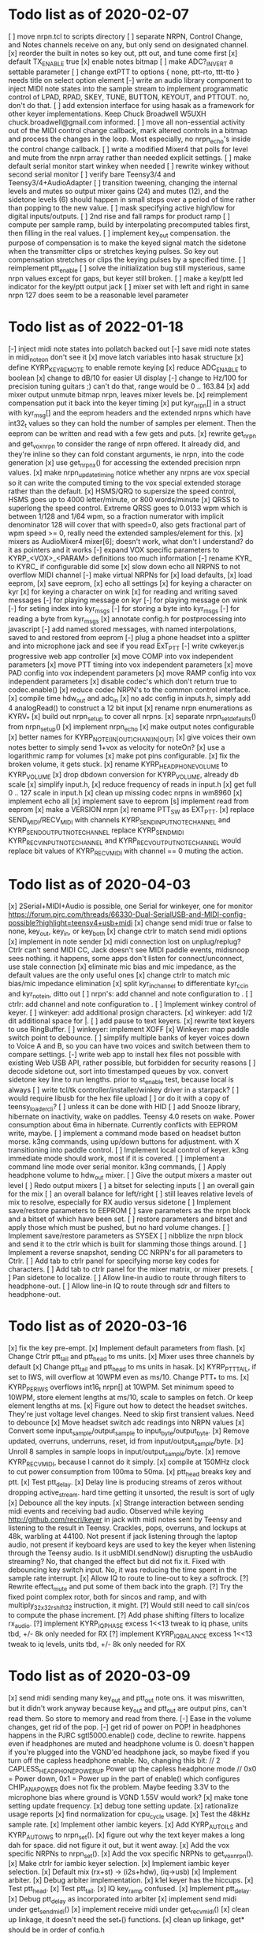 * Todo list as of 2020-02-07
[ ] move nrpn.tcl to scripts directory
[ ] separate NRPN, Control Change, and Notes channels
	receive on any, but only send on designated
	channel.
[x] reorder the built in notes so key out, ptt out, and tune 
	come first
[x] default TX_ENABLE true
[x] enable notes bitmap
[ ] make ADC?_INVERT a settable parameter
[ ] change extPTT to options { none, ptt-rto, ttt-tto }
	needs title on select option element
[-] write an audio library component to inject MIDI note states
	into the sample stream to implement programmatic control
	of LPAD, RPAD, SKEY, TUNE, BUTTON, KEYOUT, and PTTOUT.
	no, don't do that.
[ ] add extension interface for using hasak as a framework for other
	keyer implementations.  Keep Chuck Broadwell W5UXH
	chuck.broadwell@gmail.com informed.
[ ] move all non-essential activity out of the MIDI control change
	callback, mark altered controls in a bitmap and process the
	changes in the loop.  Most especially, no nrpn_echo's inside
	the control change callback.
[ ] write a modified Mixer4 that polls for level and mute from the
	nrpn array rather than needed explicit settings.
[ ] make default serial monitor start winkey when needed
[ ] rewrite winkey without second serial monitor
[ ] verify bare Teensy3/4 and Teensy3/4+AudioAdapter
[ ] transition tweening, changing the internal levels and mutes
	so output mixer gains (24) 
	and mutes (12), 
	and the sidetone levels (6)
	should happen in small steps over a period of time
	rather than popping to the new value.
[ ] mask specifying active high/low for digital inputs/outputs.
[ ] 2nd rise and fall ramps for product ramp
[ ] compute per sample ramp, build by interpolating precomputed
	tables first, then filling in the real values.
[ ] implement key_out compensation.
	the purpose of compensation is to make the keyed signal
	match the sidetone when the transmitter clips or stretches
	keying pulses. So key out compensation stretches or clips
	the keying pulses by a specified time.
[ ] reimplement ptt_enable
[ ] solve the initialization bug
	still mysterious, same nrpn values except for gaps,
	but keyer still broken.
[ ] make a key/ptt led indicator for the key/ptt output jack
[ ] mixer set with left and right in same nrpn
	127 does seem to be a reasonable level parameter
* Todo list as of 2022-01-18
[-] inject midi note states into pollatch
	backed out
[-] save midi note states in midi_note_on
	don't see it
[x] move latch variables into hasak structure
[x] define KYRP_KEY_REMOTE to enable remote keying
[x] reduce ADC_ENABLE to boolean
[x] change to dB/10 for easier UI display
[-] change to Hz/100 for precision tuning guitars ;)
	can't do that, range would be 0 .. 163.84
[x] add mixer output unmute bitmap nrpn, leaves mixer levels be.
[x] reimplement compensation
	put it back into the keyer timing
[x] put kyr_nrpn[] in a struct with kyr_msg[] and the eeprom headers
	and the extended nrpns which have int32_t values so they can
	hold the number of samples per element.  Then the eeprom can
	be written and read with a few gets and puts.
[x] rewrite get_nrpn and get_vox_nrpn to consider the range of nrpn
	offered.  It already did, and they're inline so they can 
	fold constant arguments, ie nrpn, into the code generation
[x] use get_nrpnx() for accessing the extended precision nrpn values.
[x] make nrpn_update_timing notice whether any nrpns are vox special
	so it can write the computed timing to the vox special extended
	storage rather than the default.
[x] HSMS/QRQ to supersize the speed control, HSMS goes up to 4000 
	letter/minute, or 800 words/minute
[x] QRSS to superlong the speed control.  Extreme QRSS goes to 0.0133 wpm
	which is between 1/128 and 1/64 wpm, so a fraction numerator with
	implicit denominator 128 will cover that with speed=0, also gets
	fractional part of wpm speed >= 0, really need the extended
	samples/element for this.
[x] mixers as AudioMixer4 mixer[6];
	doesn't work, what don't I understand?
	do it as pointers and it works
[-] expand VOX specific parameters to KYRP_<VOX>_<PARAM> definitions
	too much information
[-] rename KYR_ to KYRC_ if configurable
	did some
[x] slow down echo all NRPNS to not overflow MIDI channel
[-] make virtual NRPNs for
[x]	load defaults, 
[x]	load eeprom,
[x]	save eeprom,
[x]	echo all settings
[x]	for keying a character on kyr
[x]	for keying a character on wink
[x]	for reading and writing saved messages
[-]	for playing message on kyr
[-]	for playing message on wink
[-]	for seting index into kyr_msgs
[-]	for storing a byte into kyr_msgs
[-]	for reading a byte from kyr_msgs
[x] annotate config.h for postprocessing into javascript
[-] add named stored messages, with named interpolations,
	saved to and restored from eeprom
[-] plug a phone headset into a splitter and into microphone jack
	and see if you read ExT_PTT
[-] write cwkeyer.js progressive web app controller
[x] move COMP into vox independent parameters
[x] move PTT timing into vox independent parameters
[x] move PAD config into vox independent parameters
[x] move RAMP config into vox independent parameters
[x] disable codec's which don't return true to codec.enable()
[x] reduce codec NRPN's to the common control interface.
[x] compile time hdw_out and adc_in
[x] no adc config in inputs.h, simply add 4 analogRead()
	to construct a 12 bit input
[x] rename nrpn enumerations as KYRV_*
[x] build out nrpn_setup to cover all nrpns.
[x] separate nrpn_set_defaults() from nrpn_setup()
[x] implement nrpn_echo
[x] make output notes configurable
[x] better names for KYRP_NOTE_(IN|OUT)_CHAN_(IN|OUT)
[x] give voices their own notes
	better to simply send 1+vox as velocity for noteOn?
[x] use a logarithmic ramp for volumes
[x] make pot pins configurable.
[x] fix the broken volume, it gets stuck.
[x] rename KYRP_HEAD_PHONE_VOLUME to KYRP_VOLUME
[x] drop dbdown conversion for KYRP_VOLUME, already db scale
[x] simplify input.h,
[x] reduce frequency of reads in input.h
[x] get full 0 .. 127 scale in input.h
[x] clean up missing codec nrpns in wm8960
[x] implement echo all
[x] implement save to eeprom
[s] implement read from eeprom
[x] make a VERSION nrpn
[x] rename PTT_SW as EXT_PTT.
[x] replace SEND_MIDI/RECV_MIDI with channels
	KYRP_SEND_INPUT_NOTE_CHANNEL and KYRP_SEND_OUTPUT_NOTE_CHANNEL
	replace KYRP_SEND_MIDI
	KYRP_RECV_INPUT_NOTE_CHANNEL and KYRP_RECV_OUTPUT_NOTE_CHANNEL
	would replace bit values of KYRP_RECV_MIDI
	with channel == 0 muting the action.
* Todo list as of 2020-04-03
[x] 2Serial+MIDI+Audio is possible, one Serial for winkeyer, one for monitor
https://forum.pjrc.com/threads/66330-Dual-SerialUSB-and-MIDI-config-possible?highlight=teensy4+usb+midi
[x] change send midi true or false to none, key_out, key_in, or key_both
[x] change ctrlr to match send midi options
[x] implement in note sender
[x] midi connection lost on unplug/replug?
	Ctrlr can't send MIDI CC, Jack doesn't see MIDI paddle events,
	midisnoop sees nothing.
	it happens, some apps don't listen for connect/unconnect, use stale connection
[x] eliminate mic bias and mic impedance,
	as the default values are the only useful ones
[x] change ctrlr to match mic bias/mic impedance elimination	
[x] split kyr_in_channel to differentiate kyr_cc_in and kyr_note_in, ditto out
[ ] nrpn's: add channel and note configuration to .
[ ] ctrlr: add channel and note configuration to .
[ ] Implement winkey control of keyer.
[ ] winkeyer: add additional prosign characters.
[x] winkeyer: add 1/2 dit additional space for |.
[ ] add pause to text keyers.
[x] rewrite text keyers to use RingBuffer.
[ ] winkeyer: implement XOFF 
[x] Winkeyer: map paddle switch point to debounce.
[ ] simplify multiple banks of keyer voices down to Voice A and B, so you can have two voices
	and switch between them to compare settings.
[-] write web app to install hex files
	not possible with existing Web USB API, rather possible, but forbidden for security reasons	
[ ] decode sidetone out, sort into timestamped queues by vox.
	convert sidetone key line to run lengths.
	prior to st_enable test, because local is always
[ ] write tcl/tk controller/installer/winkey driver in a starpack?
[ ] would require libusb for the hex file upload
[ ] or do it with a copy of teensy_loader_cli?
[ ] unless it can be done with HID
[ ] add Snooze library, hibernate on inactivity, wake on paddles.
	Teensy 4.0 resets on wake.
	Power consumption about 6ma in hibernate.
	Currently conflicts with EEPROM write, maybe.
[ ] implement a command mode based on headset button morse.
	k3ng commands, 
	using up/down buttons for adjustment.
	with X transitioning into paddle control.
[ ] Implement local control of keyer.
	k3ng immediate mode should work, most if it is covered.
[ ] implement a command line mode over serial monitor.
	k3ng commands,
[ ] Apply headphone volume to hdw_out mixer.
[ ] Give the output mixers a master out level
[ ] Redo output mixers 
	[ ] a bitset for selecting inputs
	[ ] an overall gain for the mix
	[ ] an overall balance for left/right 
	[ ] still leaves relative levels of mix to resolve, 
	especially for RX audio versus sidetone
[ ] Implement save/restore parameters to EEPROM
	[ ] save parameters as the nrpn block and a bitset of
	which have been set.
	[ ] restore parameters and bitset and apply those which
	must be pushed, but no hard volume changes.
[ ] Implement save/restore parameters as SYSEX
	[ ] nibblize the nrpn block and send it to the ctrlr
	which is built for slamming those things around.
[ ] Implement a reverse snapshot, sending CC NRPN's for all parameters
	to Ctrlr.
[ ] Add tab to ctrlr panel for specifying morse key codes for characters.
[ ] Add tab to ctrlr panel for the mixer matrix, or mixer presets.
[ ] Pan sidetone to localize.
[ ] Allow line-in audio to route through filters to headphone-out.
[ ] Allow line-in IQ to route through sdr and filters to headphone-out.
* Todo list as of 2020-03-16
[x] fix the key pre-empt.
[x] Implement default parameters from flash.
[x] Change Ctrlr ptt_tail and ptt_head to ms units.
[x] Mixer uses three channels by default
[x] Change ptt_tail and ptt_head to ms units in hasak.
[x] KYRP_PTT_TAIL, if set to IWS, will overflow at 10WPM
	even as ms/10.  Change PTT_* to ms.
[x] KYRP_PER_IWS overflows int16_t nrpn[] at 10WPM.
	Set minimum speed to 10WPM, store element lengths at
	ms/10, scale to samples on fetch.  Or keep element
	lengths at ms.
[x] Figure out how to detect the headset switches.
	They're just voltage level changes.
	Need to skip first transient values.
	Need to debounce
[x] Move headset switch adc readings into NRPN values
[x] Convert some input_sample/output_sample to input_byte/output_byte.
[x] Remove updated, overruns, underruns, reset, id from input/output_sample/byte.
[x] Unroll 8 samples in sample loops in input/output_sample/byte.
[x] remove KYRP_RECV_MIDI, because I cannot do it simply.
[x] compile at 150MHz clock to cut power consumption from 100ma to 50ma.
[x] ptt_head breaks key and ptt.
[x] Test ptt_delay.
[x] Delay line is producing streams of zeros without dropping active_stream.
	hard time getting it unsorted, the result is sort of ugly
[x] Debounce all the key inputs.
[x] Strange interaction between sending midi events and receiving bad
	audio.  Observed while keying http://github.com/recri/keyer in
	jack with midi notes sent by Teensy and listening to the result
	in Teensy.  Crackles, pops, overruns, and lockups at 48k, warbling
	at 44100.  Not present if jack listening through the laptop audio,
	not present if keyboard keys are used to key the keyer when listening
	through the Teensy audio.  Is it usbMIDI.sendNow() disrupting the
	usbAudio streaming?  No, that changed the effect but did not fix it.
	Fixed with debouncing key switch input. No, it was reducing the
	time spent in the sample rate interrupt.
[x] Allow IQ to route to line-out to key a softrock.
[?] Rewrite effect_mute and put some of them back into the graph.
[?] Try the fixed point complex rotor, both for sincos and ramp,
	and with multiply_32x32_rshift32 instruction, it might.
[?] Would still need to call sin/cos to compute the phase increment.
[?] Add phase shifting filters to localize rx_audio.
[?] implement KYRP_IQ_PHASE excess 1<<13 tweak to iq phase, units tbd, +/- 8k
	only needed for RX
[?] implement KYRP_IQ_BALANCE excess 1<<13 tweak to iq levels, units tbd, +/- 8k
	only needed for RX
* Todo list as of 2020-03-09
[x] send midi sending many key_out and ptt_out note ons.
	it was miswritten, but it didn't work anyway because key_out and ptt_out
	are output pins, can't read them.  So store to memory and read from there.
[-] Ease in the volume changes, get rid of the pop.
[-] get rid of power on POP! in headphones
	happens in the PJRC sgtl5000.enable() code, decline to rewrite.
	happens even if headphones are muted and headphone volume is 0.
	doesn't happen if you're plugged into the VGND'ed headphone jack,
	so maybe fixed if you turn off the capless headphone enable.
	No, changing this bit:
// 2	CAPLESS_HEADPHONE_POWERUP Power up the capless headphone mode
//				0x0 = Power down, 0x1 = Power up
	in the part of enable() which configures CHIP_ANA_POWER does not
	fix the problem.
	Maybe feeding 3.3V to the microphone bias where ground is VGND 1.55V
	would work?
[x] make tone setting update frequency.
[x] debug tone setting update.
[x] rationalize usage reports
[x] find normalization for cpu_cycle usage.
[x] Test the 48kHz sample rate.
[x] Implement other iambic keyers.
[x] Add KYRP_AUTO_ILS and KYRP_AUTO_IWS to nrpn_set().
[x] figure out why the text keyer makes a long dah for space.
	did not figure it out, but it went away.
[x] Add the vox specific NRPNs to nrpn_set().
[x] Add the vox specific NRPNs to get_vox_nrpn().
[x] Make ctrlr for iambic keyer selection.
[x] Implement iambic keyer selection.
[x] Default mix (rx+st) -> (i2s+hdw), (iq->usb)
[x] Implement arbiter.
[x] Debug arbiter implementation.
[x] k1el keyer has the hiccups.
[x] Test ptt_head.
[x] Test ptt_tail.
[x] IQ key_ramp confused.
[x] Implement ptt_delay.
[x] Debug ptt_delay as incorporated into arbiter
[x] implement send midi under get_send_midi()
[x] implement receive midi under get_recv_midi()
[x] clean up linkage, it doesn't need the set_*() functions.
[x] clean up linkage, get* should be in order of config.h
* Todo list as of 2020-03-04
[x] implement headset microphone.
[x] get rid of the ramp crunches, 
	I think I'm passing an overflowed ramp value, I'm hearing the ramp
	scalar go negative at the peak.  Much less than earlier, but still
	a click that I can hear.
[?] Figure out why the buffer allocation goes to 64k
	It appears to have fixed itself somewhere.
[x] Figure out why total audio cpu usage is now off scale while audio component
	cpu usages are very low and reasonable.  Very dicey percentage computation
[x] Add NRPN for mixer matrix presets.
	in principle, 24 NRPN's allocated, but 
[x] key ramp should fetch rise and fall ramp parameters at start of ramp on,
	then if the arbiter pre-empts the voice it will stop with its own
	voice parameters, the new active voice will take effect at the next 
	on ramp.
[x] reimplement hann and blackman harris ramps.
[x] add linear ramp.
[x] reimplement sine table.
* Todo list as of 2021-03-01
[x] add vox to keyer constructors
[x] declare keyer timing, tone, and ramp getters.
[x] define keyer timing, tone, ramp getters.
[x] define nrpn getter.
[x] add back the perdit, perdah, peries, perils, periws pseudo-nrpns
[x] figure out if that blackman-harris is right, it is.
[-] add ramp pseudo-nrpns, translating 10ths of ms into samples
	I don't think it's necessary.  It's one multiply.
[x] Redo the ramp code.
[x] Finish up the text_input
[x] Install the lorem ipsum test text
[x] Make the reusable buffer to run length code
	int16_t run_length(audio_buffer_t *block) returns the length of the first
	run in *block.
	Not necessary, the paddle is debounced by the keyer, text has no bounces,
	the straight key is the only signal with bounces, everything else is
	streams of zeros or ones longer than four 128 sample buffers, so each
	buffer (except for straight key) is describe by the initial run length.
[x] Make a keyed oscillator effect.
	[x] Can turn the oscillator(s) off when not in use
	[x] Poll oscillator and ramp parameters when activated
	[-] Use the 1024 point window functions for the ramps.
		no, only need the first half.
	[x] Continue to interpolate the ramps.
	[x] Continue to interpolate the sine.
[x] Implement the rest of the parameters, for some value of rest:
	[x] Should all be polled at the last moment before they
	are applied.
	[x] keyers poll for dit, dah, ies, ils, iws at the
	moment the element is to be started.
	[x] oscillators poll for frequency and phase when started
	at the beginning of an element.
	[x] ramp poll for ramp type and time length when starting
	the ramp.
	[x] but the codec controls won't be polled, they must be
	pushed, but no hard volume changes.
[x] Figure out floating valued modulators.  I can specify a
	controller which displays a floating point value, but
	when I try to scale it to an integer value for transmission
	it's already been truncated to its integer value.
	I don't think they work, none of the example panels uses
	anything but int values.
[x] Add a 128 or 256 NRPN block for setting the 14 bit morse key codes 
	for 7 or 8 bit input characters.  Yeah, just 64 slots from ! to `.
[x] Define NRPN's in 4 blocks, pad each block so there's room for
	revisions without breaking existing assignments,
	nrpn[N_SOFT_NRPN+N_CODEC_NRPN+N_VOX_NRPN+(N_VOX*N_VOX_NRPN)
	[x] codec NRPN's
	[x] global keyer NRPN's
	[x] morse code table
	[x] mixer matrix
	[x] default keyer voice NRPN's
	[x] keyer voice specific NRPN's
[x] Move the IQ_ENABLE and IQ_ADJUST NRPN's to SOFT global block.

	
